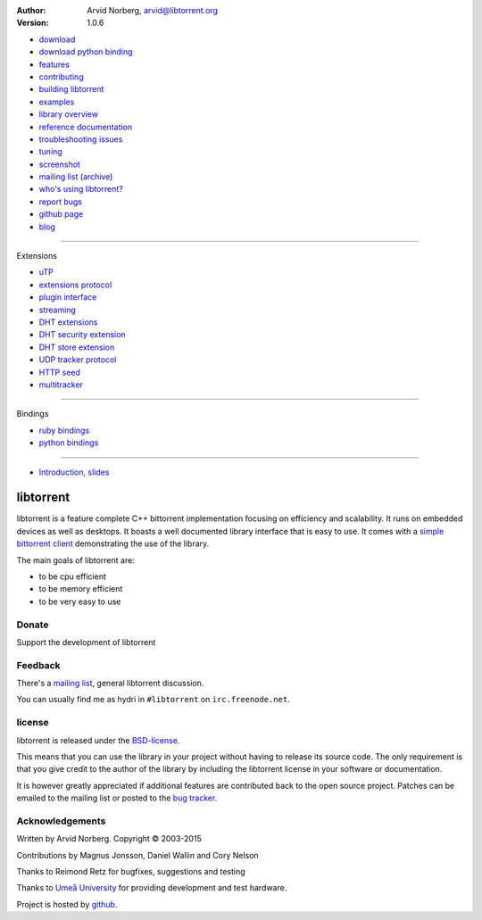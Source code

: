 :Author: Arvid Norberg, arvid@libtorrent.org
:Version: 1.0.6

.. raw:: html

   <div id="librarySidebar">

* download_
* `download python binding`_
* features_
* contributing_
* `building libtorrent`_
* examples_
* `library overview`_
* `reference documentation`_
* `troubleshooting issues`_
* `tuning`_
* screenshot_
* `mailing list`_ (archive_)
* `who's using libtorrent?`_
* `report bugs`_
* `github page`_
* `blog`_

--------

Extensions

* `uTP`_
* `extensions protocol`_
* `plugin interface`_
* `streaming`_
* `DHT extensions`_
* `DHT security extension`_
* `DHT store extension`_
* `UDP tracker protocol`_
* `HTTP seed`_
* multitracker_

--------

Bindings

* `ruby bindings`_
* `python bindings`_

--------

* `Introduction, slides`_

.. raw:: html

   </div>
   <div id="libraryBody">

==========
libtorrent
==========

.. _download: https://github.com/arvidn/libtorrent/releases
.. _`download python binding`: https://sourceforge.net/projects/libtorrent/files/py-libtorrent/
.. _features: features.html
.. _contributing: contributing.html
.. _`building libtorrent`: building.html
.. _examples: examples.html
.. _`library overview`: manual-ref.html
.. _`reference documentation`: reference.html
.. _`troubleshooting issues`: troubleshooting.html
.. _`tuning`: tuning.html
.. _screenshot: client_test.png
.. _`uTP`: utp.html
.. _`extensions protocol`: extension_protocol.html
.. _`plugin interface`: reference-Plugins.html
.. _`streaming`: streaming.html
.. _`DHT extensions`: dht_extensions.html
.. _`DHT security extension`: dht_sec.html
.. _`DHT store extension`: dht_store.html
.. _`UDP tracker protocol`: udp_tracker_protocol.html
.. _`HTTP seed`: http://www.getright.com/seedtorrent.html
.. _multitracker: http://bittorrent.org/beps/bep_0012.html
.. _mailing list: http://lists.sourceforge.net/lists/listinfo/libtorrent-discuss
.. _archive: http://dir.gmane.org/gmane.network.bit-torrent.libtorrent
.. _`who's using libtorrent?`: projects.html
.. _`report bugs`: https://github.com/arvidn/libtorrent/issues
.. _`github page`: https://github.com/arvidn/libtorrent
.. _blog: http://blog.libtorrent.org

.. _`ruby bindings`: http://libtorrent-ruby.rubyforge.org/
.. _`python bindings`: python_binding.html

.. _`Introduction, slides`: bittorrent.pdf

libtorrent is a feature complete C++ bittorrent implementation focusing
on efficiency and scalability. It runs on embedded devices as well as
desktops. It boasts a well documented library interface that is easy to
use. It comes with a `simple bittorrent client`__ demonstrating the use of
the library.

__ client_test.html

The main goals of libtorrent are:

* to be cpu efficient
* to be memory efficient
* to be very easy to use


Donate
======

Support the development of libtorrent

.. raw:: html
	
	<a class="FlattrButton" style="display:none;" href="http://libtorrent.org"></a>
	<noscript><a href="https://flattr.com/thing/95662/libtorrent" target="_blank">
	<img src="http://api.flattr.com/button/flattr-badge-large.png" alt="Flattr this" title="Flattr this" border="0" /></a></noscript>


Feedback
========

There's a `mailing list`__, general libtorrent discussion.

__ http://lists.sourceforge.net/lists/listinfo/libtorrent-discuss

You can usually find me as hydri in ``#libtorrent`` on ``irc.freenode.net``.

license
=======

libtorrent is released under the BSD-license_.

.. _BSD-license: http://opensource.org/licenses/bsd-license.php

This means that you can use the library in your project without having to
release its source code. The only requirement is that you give credit
to the author of the library by including the libtorrent license in your
software or documentation.

It is however greatly appreciated if additional features are contributed
back to the open source project. Patches can be emailed to the mailing
list or posted to the `bug tracker`_.

.. _`bug tracker`: https://github.com/arvidn/libtorrent/issues

Acknowledgements
================

Written by Arvid Norberg. Copyright |copy| 2003-2015

Contributions by Magnus Jonsson, Daniel Wallin and Cory Nelson

Thanks to Reimond Retz for bugfixes, suggestions and testing

Thanks to `Umeå University`__ for providing development and test hardware.

__ http://www.cs.umu.se

Project is hosted by github__.

__ https://www.github.com/arvidn/libtorrent

.. |copy| unicode:: 0xA9 .. copyright sign

.. raw:: html

   </div>

